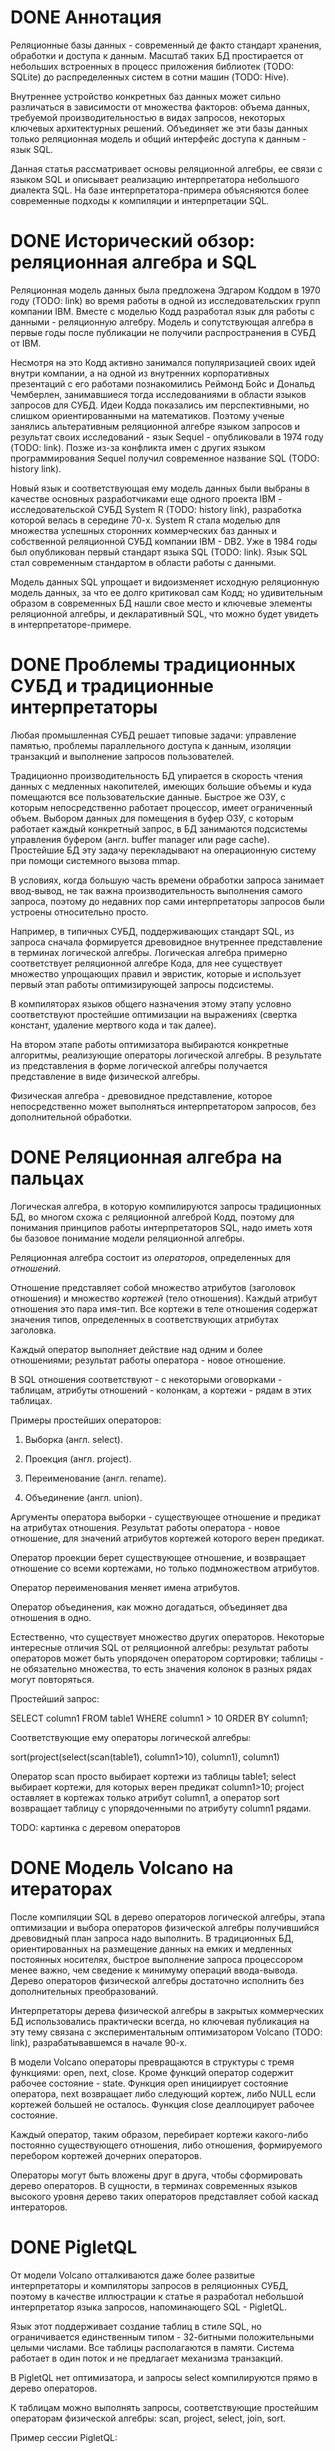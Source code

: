 * DONE Аннотация

  Реляционные базы данных - современный де факто стандарт хранения, обработки и доступа к данным.
  Масштаб таких БД простирается от небольших встроенных в процесс приложения библиотек (TODO:
  SQLite) до распределенных систем в сотни машин (TODO: Hive).

  Внутреннее устройство конкретных баз данных может сильно различаться в зависимости от множества
  факторов: объема данных, требуемой производительностью в видах запросов, некоторых ключевых
  архитектурных решений. Объединяет же эти базы данных только реляционная модель и общий интерфейс
  доступа к данным - язык SQL.

  Данная статья рассматривает основы реляционной алгебры, ее связи с языком SQL и описывает
  реализацию интерпретатора небольшого диалекта SQL. На базе интерпретатора-примера объясняются
  более современные подходы к компиляции и интерпретации SQL.

* DONE Исторический обзор: реляционная алгебра и SQL

  Реляционная модель данных была предложена Эдгаром Коддом в 1970 году (TODO: link) во время работы
  в одной из исследовательских групп компании IBM. Вместе с моделью Кодд разработал язык для работы
  с данными - реляционную алгебру. Модель и сопутствующая алгебра в первые годы после публикации не
  получили распространения в СУБД от IBM.

  Несмотря на это Кодд активно занимался популяризацией своих идей внутри компании, а на одной из
  внутренних корпоративных презентаций с его работами познакомились Реймонд Бойс и Дональд
  Чемберлен, занимавшиеся тогда исследованиями в области языков запросов для СУБД. Идеи Кодда
  показались им перспективными, но слишком ориентированными на математиков. Поэтому ученые занялись
  альтеративным реляционной алгебре языком запросов и результат своих исследований - язык Sequel -
  опубликовали в 1974 году (TODO: link). Позже из-за конфликта имен с других языком программирования
  Sequel получил современное название SQL (TODO: history link).

  Новый язык и соответствующая ему модель данных были выбраны в качестве основных разработчиками еще
  одного проекта IBM - исследовательской СУБД System R (TODO: history link), разработка которой
  велась в середине 70-х. System R стала моделью для множества успешных сторонних коммерческих баз
  данных и собственной реляционной СУБД компании IBM - DB2. Уже в 1984 годы был опубликован первый
  стандарт языка SQL (TODO: link). Язык SQL стал современным стандартом в области работы с данными.

  Модель данных SQL упрощает и видоизменяет исходную реляционную модель данных, за что ее долго
  критиковал сам Кодд; но удивительным образом в современных БД нашли свое место и ключевые элементы
  реляционной алгебры, и декларативный SQL, что можно будет увидеть в интерпретаторе-примере.

* DONE Проблемы традиционных СУБД и традиционные интерпретаторы

  Любая промышленная СУБД решает типовые задачи: управление памятью, проблемы параллельного доступа
  к данным, изоляции транзакций и выполнение запросов пользователей.

  Традиционно производительность БД упирается в скорость чтения данных с медленных накопителей,
  имеющих большие объемы и куда помещаются все пользовательские данные. Быстрое же ОЗУ, с которым
  непосредственно работает процессор, имеет ограниченный объем. Выбором данных для помещения в буфер
  ОЗУ, с которым работает каждый конкретный запрос, в БД занимаются подсистемы управления буфером
  (англ. buffer manager или page cache). Простейшие БД эту задачу перекладывают на операционную
  систему при помощи системного вызова mmap.

  В условиях, когда большую часть времени обработки запроса занимает ввод-вывод, не так важна
  производительность выполнения самого запроса, поэтому до недавних пор сами интерпретаторы запросов
  были устроены относительно просто.

  # TODO: a picture

  Например, в типичных СУБД, поддерживающих стандарт SQL, из запроса сначала формируется древовидное
  внутреннее представление в терминах логической алгебры. Логическая алгебра примерно соответствует
  реляционной алгебре Кода, для нее существует множество упрощающих правил и эвристик, которые и
  использует первый этап работы оптимизирующей запросы подсистемы.

  В компиляторах языков общего назначения этому этапу условно соответствуют простейшие оптимизации на
  выражениях (свертка констант, удаление мертвого кода и так далее).

  На втором этапе работы оптимизатора выбираются конкретные алгоритмы, реализующие операторы
  логической алгебры. В результате из представления в форме логической алгебры получается
  представление в виде физической алгебры.

  Физическая алгебра - древовидное представление, которое непосредственно может выполняться
  интерпретатором запросов, без дополнительной обработки.

* DONE Реляционная алгебра на пальцах

  Логическая алгебра, в которую компилируются запросы традиционных БД, во многом схожа с реляционной
  алгеброй Кодд, поэтому для понимания принципов работы интерпретаторов SQL, надо иметь хотя бы
  базовое понимание модели реляционной алгебры.

  Реляционная алгебра состоит из /операторов/, определенных для /отношений/.

  Отношение представляет собой множество атрибутов (заголовок отношения) и множество /кортежей/ (тело
  отношения). Каждый атрибут отношения это пара имя-тип. Все кортежи в теле отношения содержат
  значения типов, определенных в соответствующих атрибутах заголовка.

  Каждый оператор выполняет действие над одним и более отношениями; результат работы оператора -
  новое отношение.

  В SQL отношения соответствуют - с некоторыми оговорками - таблицам, атрибуты отношений - колонкам,
  а кортежи - рядам в этих таблицах.

  Примеры простейших операторов:

  1. Выборка (англ. select).

  2. Проекция (англ. project).

  3. Переименование (англ. rename).

  4. Объединение (англ. union).

  Аргументы оператора выборки - существующее отношение и предикат на атрибутах отношения. Результат
  работы оператора - новое отношение, для значений атрибутов кортежей которого верен предикат.

  Оператор проекции берет существующее отношение, и возвращает отношение со всеми кортежами, но
  только подмножеством атрибутов.

  Оператор переименования меняет имена атрибутов.

  Оператор объединения, как можно догадаться, объединяет два отношения в одно.

  Естественно, что существует множество других операторов. Некоторые интересные отличия SQL от
  реляционной алгебры: результат работы операторов может быть упорядочен оператором сортировки;
  таблицы - не обязательно множества, то есть значения колонок в разных рядах могут повторяться.

  Простейший запрос:

  SELECT column1 FROM table1 WHERE column1 > 10 ORDER BY column1;

  Соответствующие ему операторы логической алгебры:

  sort(project(select(scan(table1), column1>10), column1), column1)

  Оператор scan просто выбирает кортежи из таблицы table1; select выбирает кортежи, для которых
  верен предикат column1>10; project оставляет в кортежах только атрибут column1, а оператор sort
  возвращает таблицу с упорядоченными по атрибуту column1 рядами.

  TODO: картинка с деревом операторов

* DONE Модель Volcano на итераторах

  После компиляции SQL в дерево операторов логической алгебры, этапа оптимизации и выбора операторов
  физической алгебры получившийся древовидный план запроса надо выполнить. В традиционных БД,
  ориентированных на размещение данных на емких и медленных постоянных носителях, быстрое выполнение
  запроса процессором менее важно, чем сведение к минимуму операций ввода-вывода. Дерево операторов
  физической алгебры достаточно исполнить без дополнительных преобразований.

  Интерпретаторы дерева физической алгебры в закрытых коммерческих БД использовались практически
  всегда, но ключевая публикация на эту тему связана с экспериментальным оптимизатором Volcano
  (TODO: link), разрабатывавшемся в начале 90-х.

  В модели Volcano операторы превращаются в структуры с тремя функциями: open, next, close. Кроме
  функций оператор содержит рабочее состояние - state. Функция open инициирует состояние оператора,
  next возвращает либо следующий кортеж, либо NULL если кортежей большей не осталось. Функция close
  деаллоцирует рабочее состояние.

  Каждый оператор, таким образом, перебирает кортежи какого-либо
  постоянно существующего отношения, либо отношения, формируемого перебором кортежей дочерних
  операторов.

  # TODO: picture

  Операторы могут быть вложены друг в друга, чтобы сформировать дерево операторов. В сущности, в
  терминах современных языков высокого уровня дерево таких операторов представляет собой каскад
  интераторов.

* DONE PigletQL

  От модели Volcano отталкиваются даже более развитые интерпретаторы и компиляторы запросов в
  реляционных СУБД, поэтому в качестве иллюстрации к статье я разработал небольшой интерпретатор
  языка запросов, напоминающего SQL - PigletQL.

  Язык этот поддерживает создание таблиц в стиле SQL, но ограничивается единственным типом -
  32-битными положительными целыми числами. Все таблицы располагаются в памяти. Система работает в
  один поток и не предлагает механизма транзакций.

  В PigletQL нет оптимизатора, и запросы select компилируются прямо в дерево операторов.

  К таблицам можно выполнять запросы, соответствующие простейшим операторам физической алгебры: scan,
  project, select, join, sort.

  Пример сессии PigletQL:

  #+BEGIN_EXAMPLE
  > ./pigletql
  > CREATE TABLE tab1 (col1,col2,col3);
  > INSERT INTO tab1 VALUES (1,2,3);
  > INSERT INTO tab1 VALUES (4,5,6);
  > SELECT col1,col2,col3 FROM tab1;
  col1 col2 col3
  1 2 3
  4 5 6
  rows: 2
  > SELECT col1 FROM tab1 ORDER BY col1 DESC;
  col1
  4
  1
  rows: 2
  #+END_EXAMPLE

*** DONE Отношения и кортежи

    Простейшие сущности в PigletQL: отношения (англ. relations) и кортежи (англ. tuples).

    Отношения это плоские таблицы, создаваемые с заданным количеством атрибутов (функция relation_create) или с
    атрибутами, позаимствованными у кортежа (функция relation_create_for_tuple):

    #+BEGIN_SRC c

      /* see pigletql-eval.h */
      typedef struct relation_t relation_t;

      relation_t *relation_create(const attr_name_t *attr_names, const uint16_t attr_num);

      relation_t *relation_create_for_tuple(const tuple_t *tuple);

      /* see pigletql-eval.c */
      struct relation_t {
          attr_name_t attr_names[MAX_ATTR_NUM];
          uint16_t attr_num;

          value_type_t *tuples;
          uint32_t tuple_num;
          uint32_t tuple_slots;
      };

    #+END_SRC

    Кортежи устроены несколько сложнее, напрямую их создать нельзя, а можно только получить из
    оператора, перебирающего кортежи либо отношения-источника, либо вложенного оператора:

    #+BEGIN_SRC c
      /* see pigletql-eval.h */
      typedef struct tuple_t tuple_t;

      /* see pigletql-eval.c */

      typedef enum tuple_tag {
          TUPLE_SOURCE,
          TUPLE_PROJECT,
          TUPLE_JOIN
      } tuple_tag;

      /* A unified tuple type passed between operators */
      struct tuple_t {
          tuple_tag tag;
          union {
              tuple_source_t source;
              tuple_project_t project;
              tuple_join_t join;
          } as;
      };

      /* Source tuple is a reference to raw data in the relations */
      typedef struct tuple_source_t {
          /* A reference to a relation containing the tuple */
          const relation_t *relation;
          /* A reference to the values in the relation containing the tuple */
          uint32_t tuple_i;
      } tuple_source_t;

      /* A projected tuple is a reference to another tuple giving access to a subset of referenced tuple
       * attributes only */
      typedef struct tuple_project_t {
          /* a reference to tuple to project attributes from  */
          tuple_t *source_tuple;
          /* projected attributes */
          attr_name_t attr_names[MAX_ATTR_NUM];
          uint16_t attr_num;
      } tuple_project_t;

      /* A joined tuple is a tuple containing attributes from 2 source tuples  */
      typedef struct tuple_join_t {
          /* Contained tuples to join attributes from */
          tuple_t *left_source_tuple;
          tuple_t *right_source_tuple;
      } tuple_join_t;

    #+END_SRC

    Кортежи в PigletQL бывают трех видов: непосредственно ссылающиеся на данные в отношении
    (tuple_source_t), ограничивающие список доступных атрибутов (tuple_project_t) и соединяющие
    атрибуты из двух вложенных кортежей (tuple_join_t). Функции, обращающиеся к значениями
    атрибутов, работают по-разному для каждого из видов кортежей в зависимости от тега кортежа.

    Вот, например, функция, получающее значение атрибута в кортеже:

    #+BEGIN_SRC c
    /* see pigletql-eval.h */

    value_type_t tuple_get_attr_value(const tuple_t *tuple, const attr_name_t attr_name);

    /* see pigletql-eval.c */

    value_type_t tuple_get_attr_value(const tuple_t *tuple, const attr_name_t attr_name)
    {
        if (tuple->tag == TUPLE_SOURCE)
            return tuple_source_get_attr_value(&tuple->as.source, attr_name);
        else if (tuple->tag == TUPLE_PROJECT)
            return tuple_project_get_attr_value(&tuple->as.project, attr_name);
        else if (tuple->tag == TUPLE_JOIN)
            return tuple_join_get_attr_value(&tuple->as.join, attr_name);
        else
            assert(false);
    }

    static value_type_t tuple_source_get_attr_value(const tuple_source_t *source, const attr_name_t attr_name)
    {
        const relation_t *relation = source->relation;
        uint16_t attr_i = relation_attr_i_by_name(relation, attr_name);
        return relation_tuple_values_by_id(relation, source->tuple_i)[attr_i];
    }

    static value_type_t tuple_project_get_attr_value(const tuple_project_t *project, const attr_name_t attr_name)
    {
        for (size_t attr_i = 0; attr_i < project->attr_num; attr_i++ )
            if (strcmp(project->attr_names[attr_i], attr_name) == 0)
                return tuple_get_attr_value(project->source_tuple, attr_name);
        assert(false);
    }

    static value_type_t tuple_join_get_attr_value(const tuple_join_t *join, const attr_name_t attr_name)
    {
        if (tuple_has_attr(join->left_source_tuple, attr_name))
            return tuple_get_attr_value(join->left_source_tuple, attr_name);
        else if (tuple_has_attr(join->right_source_tuple, attr_name))
            return tuple_get_attr_value(join->right_source_tuple, attr_name);
        else
            assert(false);
    }

    #+END_SRC

*** DONE Устройство операторов

    Для выполнения запросов PigletQL использует систему, похожую на Volcano. Оператор это три
    основных функции (op_open, op_next, op_close) и состояние (state):

    #+BEGIN_SRC c
      /* see pigletql-eval.h */

      /*
       * Operators iterate over relation tuples or tuples returned from other operators using 3 standard
       * ops: open, next, close.
       */
      typedef struct operator_t operator_t;

      typedef void (*op_open)(void *state);
      typedef tuple_t *(*op_next)(void *state);
      typedef void (*op_close)(void *state);
      typedef void (*op_destroy)(operator_t *state);

      /* The operator itself is just 4 pointers to related ops and operator state */
      struct operator_t {
          op_open open;
          op_next next;
          op_close close;
          op_destroy destroy;

          void *state;
      } ;

      /* see pigletql-eval.с */
    #+END_SRC

    Дополнительная функция op_destroy освобождает ресурсы всего дерева операторов целиком. Состояние
    в state - произвольные данные, которые аллоцируются и деаллоциются в функциях op_open/op_close.

    Пример использования простейшего из операторов (scan_op):

    #+BEGIN_SRC c
      /* see pigletql-eval-test.c */

      /* ...relation created... */

      operator_t *scan_op = scan_op_create(relation);

      scan_op->open(scan_op->state);

      size_t tuples_received = 0;
      tuple_t *tuple = NULL;
      while((tuple = scan_op->next(scan_op->state)))
          tuples_received++;

      scan_op->close(scan_op->state);

      scan_op->destroy(scan_op);

    #+END_SRC

    Здесь оператор scan просто извлекает все кортежи из отношения одно за другим, в конце возвращая
    NULL. Интерфейс извлечения кортежей один для всех операторов, отличается только функция создания
    конкретного оператора.

    Давайте разберем код функций оператора scan. Создание оператора:

    #+BEGIN_SRC c
      /* see pigletql-eval.с */

      typedef struct scan_op_state_t {
          /* A reference to the relation being scanned */
          const relation_t *relation;
          /* Next tuple index to retrieve from the relation */
          uint32_t next_tuple_i;
          /* A structure to be filled with references to tuple data */
          tuple_t current_tuple;
      } scan_op_state_t;

      operator_t *scan_op_create(const relation_t *relation)
      {
          operator_t *op = calloc(1, sizeof(*op));
          if (!op)
              goto op_fail;

          scan_op_state_t *state = calloc(1, sizeof(*state));
          if (!state)
              goto state_fail;

          state->relation = relation;
          state->next_tuple_i = 0;
          state->current_tuple.tag = TUPLE_SOURCE;
          state->current_tuple.as.source.tuple_i = 0;
          state->current_tuple.as.source.relation = relation;
          op->state = state;

          op->open = scan_op_open;
          op->next = scan_op_next;
          op->close = scan_op_close;
          op->destroy = scan_op_destroy;

          return op;

      state_fail:
              free(op);
      op_fail:
          return NULL;
      }
    #+END_SRC

    Состояние оператора scan включает в себя указатель на отношение, индекс данных текущего кортежа
    в отношении и структуру tuple_t, содержащую все данные, необходимые для извлечение данных и
    отношения. Главное здесь - сохранение в структуре оператора указателей на соответствующие
    функции оператора.

    При открытии оператора просто обновляется состояние в начальное состояние:

    #+BEGIN_SRC c
      /* see pigletql-eval.с */

      void scan_op_open(void *state)
      {
          scan_op_state_t *op_state = (typeof(op_state)) state;
          op_state->next_tuple_i = 0;
          tuple_t *current_tuple = &op_state->current_tuple;
          current_tuple->as.source.tuple_i = 0;
      }

    #+END_SRC

    Запрос следующего кортежа переключает оператор на следующий кортеж отношения:

    #+BEGIN_SRC c
      /* see pigletql-eval.с */

      tuple_t *scan_op_next(void *state)
      {
          scan_op_state_t *op_state = (typeof(op_state)) state;
          if (op_state->next_tuple_i >= op_state->relation->tuple_num)
              return NULL;
          uint32_t current_i = op_state->next_tuple_i;
          tuple_source_t *source_tuple = &op_state->current_tuple.as.source;
          source_tuple->tuple_i = current_i;

          op_state->next_tuple_i++;

          return &op_state->current_tuple;
      }

    #+END_SRC

    Закрытие оператора возвращает все в изначальное состояние:

    #+BEGIN_SRC c
      /* see pigletql-eval.с */

      void scan_op_close(void *state)
      {
          scan_op_state_t *op_state = (typeof(op_state)) state;
          op_state->next_tuple_i = 0;
          tuple_t *current_tuple = &op_state->current_tuple;
          current_tuple->as.source.tuple_i = 0;
      }

    #+END_SRC

    В случае оператора scan все достаточно просто. Функции открытия и закрытия в других операторах
    работают сложнее. Например, sort при открытии создает временное отношения, копирует в нее
    кортежи из вложенного оператора и сортирует в таком виде. При вызове функции next происходит
    перебор кортежей во временном отношении. Close высвобождает временное отношение.

*** DONE Компиляция запросов в дерево операторов

    Запросы вида CREATE TABLE и INSERT устроены довольно просто, а вот компиляцию SELECT стоит
    обсудить подробней.

    После разбора запроса компилятору на вход подается структура, соответствующая поддерживаемым в
    PigletQL параметрам запросов:

    #+BEGIN_SRC c
      /* see pigletql-parser.h */
      typedef struct query_select_t {
          /* Relation attributes to output */
          attr_name_t attr_names[MAX_ATTR_NUM];
          uint16_t attr_num;

          /* Relations to get tuples from */
          rel_name_t rel_names[MAX_REL_NUM];
          uint16_t rel_num;

          /* Predicates to apply to tuples */
          query_predicate_t predicates[MAX_PRED_NUM];
          uint16_t pred_num;

          /* Pick an attribute to sort by */
          bool has_order;
          attr_name_t order_by_attr;
          sort_order_t order_type;
      }
    #+END_SRC

    Компиляция происходит поэтапно:

    1. В качестве корня дерева операторов определется отношение-источник или сразу несколько
       отношений для объединения (один оператор scan или несколько вложенных пар scan/join).

    2. Выбираются атрибуты для вывода (поверх корня добавляется оператор project).

    3. При наличии предикатов добавляется оператор select.

    4. При указани атрибута сортировки добавляется оператор sort.

    Исходный код можно посмотреть в функции compile_select, он достаточно простой, но несколько
    многословный.

*** DONE Примеры работы интерпретатора

    Создание двух таблиц и их объединение (join):

    #+BEGIN_EXAMPLE
      > ./pigletql
      > create table t1 (a1,a2,a3);
      > create table t2 (a4,a5,a6);
      > insert into t1 values (1,2,3);
      > insert into t2 values (4,5,6);
      > select a1,a2,a3,a4,a5,a6 from t1,t2;
      a1 a2 a3 a4 a5 a6
      1 2 3 4 5 6
      rows: 1
    #+END_EXAMPLE

    На самом деле в PigletQL происходит декартово произведение кортежей из двух отношений (cross
    join):

    #+BEGIN_EXAMPLE
      > ./pigletql
      > create table t1 (a1);
      > create table t2 (a2);
      > insert into t1 values (1);
      > insert into t1 values (2);
      > insert into t2 values (3);
      > insert into t2 values (4);
      > select a1,a2 from t1,t2;
      a1 a2
      1 3
      1 4
      2 3
      2 4
      rows: 4
    #+END_EXAMPLE

    Впрочем, мы можем имитировать и более развитый join:

    #+BEGIN_EXAMPLE
      > ./pigletql
      > create table t1 (id1, val1);
      > create table t2 (id2, val2);
      > insert into t1 values (1,1);
      > insert into t1 values (2,1);
      > insert into t2 values (1, 2);
      > insert into t2 values (2,2);
      > select id1,id2,val1,val2 from t1,t2 where id1=id2;
      id1 id2 val1 val2
      1 1 1 2
      2 2 1 2
      rows: 2
    #+END_EXAMPLE

    Можно и отсортировать результаты:

    #+BEGIN_EXAMPLE
      > ./pigletql
      > create table t1 (id1, val1);
      > insert into t1 values (1,1);
      > insert into t1 values (2,1);
      > select id1,val1 from t1 order by id1 desc;
      id1 val1
      2 1
      1 1
      rows: 2
      > select id1,val1 from t1 order by id1 asc;
      id1 val1
      1 1
      2 1
      rows: 2
    #+END_EXAMPLE

* TODO Новые аппаратные возможности и архитектура реляционных БД

  - RAM can be huge now so buffer management is not always needed

  - anti-caching proposal and examples

  - non-volatile storage, i.e. hard disks, SSDs a newer types of memory

* TODO Альтернативные подходы к интерпретации запросов

  - push-based model

  - vectorized query execution

* TODO Динамическая компиляция запросов

  - MemSQL and compiling: C++ -> .so -> execute

  - PostgreSQL jit query compilation
* TODO Библиография

  - paper on the history of SQL

  - book with a Java-based example

  - the std implementation book

  - System R paper

  - PostgreSQL links and comments on older versions

  - paper introducing relational algebra

  - anti-caching paper

  - paper on traditional query evaluation

  - paper on volcano-style processing

  - PostgreSQL jit compilation

  - SQLite

  - push-based interpreter model

  - vectorwise paper

  - compiling queries papers
